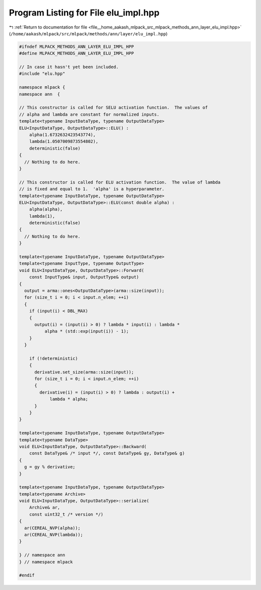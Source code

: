 
.. _program_listing_file__home_aakash_mlpack_src_mlpack_methods_ann_layer_elu_impl.hpp:

Program Listing for File elu_impl.hpp
=====================================

|exhale_lsh| :ref:`Return to documentation for file <file__home_aakash_mlpack_src_mlpack_methods_ann_layer_elu_impl.hpp>` (``/home/aakash/mlpack/src/mlpack/methods/ann/layer/elu_impl.hpp``)

.. |exhale_lsh| unicode:: U+021B0 .. UPWARDS ARROW WITH TIP LEFTWARDS

.. code-block:: cpp

   
   #ifndef MLPACK_METHODS_ANN_LAYER_ELU_IMPL_HPP
   #define MLPACK_METHODS_ANN_LAYER_ELU_IMPL_HPP
   
   // In case it hasn't yet been included.
   #include "elu.hpp"
   
   namespace mlpack {
   namespace ann  {
   
   // This constructor is called for SELU activation function.  The values of
   // alpha and lambda are constant for normalized inputs.
   template<typename InputDataType, typename OutputDataType>
   ELU<InputDataType, OutputDataType>::ELU() :
       alpha(1.6732632423543774),
       lambda(1.0507009873554802),
       deterministic(false)
   {
     // Nothing to do here.
   }
   
   // This constructor is called for ELU activation function.  The value of lambda
   // is fixed and equal to 1.  'alpha' is a hyperparameter.
   template<typename InputDataType, typename OutputDataType>
   ELU<InputDataType, OutputDataType>::ELU(const double alpha) :
       alpha(alpha),
       lambda(1),
       deterministic(false)
   {
     // Nothing to do here.
   }
   
   template<typename InputDataType, typename OutputDataType>
   template<typename InputType, typename OutputType>
   void ELU<InputDataType, OutputDataType>::Forward(
       const InputType& input, OutputType& output)
   {
     output = arma::ones<OutputDataType>(arma::size(input));
     for (size_t i = 0; i < input.n_elem; ++i)
     {
       if (input(i) < DBL_MAX)
       {
         output(i) = (input(i) > 0) ? lambda * input(i) : lambda *
             alpha * (std::exp(input(i)) - 1);
       }
     }
   
       if (!deterministic)
       {
         derivative.set_size(arma::size(input));
         for (size_t i = 0; i < input.n_elem; ++i)
         {
           derivative(i) = (input(i) > 0) ? lambda : output(i) +
               lambda * alpha;
         }
       }
   }
   
   template<typename InputDataType, typename OutputDataType>
   template<typename DataType>
   void ELU<InputDataType, OutputDataType>::Backward(
       const DataType& /* input */, const DataType& gy, DataType& g)
   {
     g = gy % derivative;
   }
   
   template<typename InputDataType, typename OutputDataType>
   template<typename Archive>
   void ELU<InputDataType, OutputDataType>::serialize(
       Archive& ar,
       const uint32_t /* version */)
   {
     ar(CEREAL_NVP(alpha));
     ar(CEREAL_NVP(lambda));
   }
   
   } // namespace ann
   } // namespace mlpack
   
   #endif
